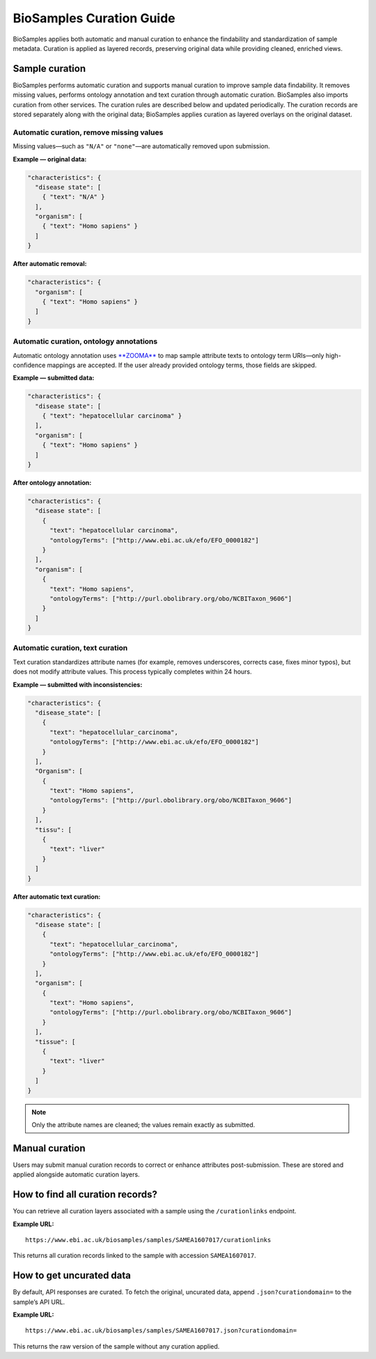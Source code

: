 BioSamples Curation Guide
==========================

BioSamples applies both automatic and manual curation to enhance the findability and standardization of sample metadata. Curation is applied as layered records, preserving original data while providing cleaned, enriched views.

Sample curation
---------------

BioSamples performs automatic curation and supports manual curation to improve sample data findability. It removes missing values, performs ontology annotation and text curation through automatic curation. BioSamples also imports curation from other services. The curation rules are described below and updated periodically. The curation records are stored separately along with the original data; BioSamples applies curation as layered overlays on the original dataset.

Automatic curation, remove missing values
~~~~~~~~~~~~~~~~~~~~~~~~~~~~~~~~~~~~~~~~~

Missing values—such as ``"N/A"`` or ``"none"``—are automatically removed upon submission.

**Example — original data:**

.. code-block:: json

   "characteristics": {
     "disease state": [
       { "text": "N/A" }
     ],
     "organism": [
       { "text": "Homo sapiens" }
     ]
   }

**After automatic removal:**

.. code-block:: json

   "characteristics": {
     "organism": [
       { "text": "Homo sapiens" }
     ]
   }

Automatic curation, ontology annotations
~~~~~~~~~~~~~~~~~~~~~~~~~~~~~~~~~~~~~~~~

Automatic ontology annotation uses `**ZOOMA** <https://www.ebi.ac.uk/spot/zooma/>`_ to map sample attribute texts to ontology term URIs—only high-confidence mappings are accepted. If the user already provided ontology terms, those fields are skipped.

**Example — submitted data:**

.. code-block:: json

   "characteristics": {
     "disease state": [
       { "text": "hepatocellular carcinoma" }
     ],
     "organism": [
       { "text": "Homo sapiens" }
     ]
   }

**After ontology annotation:**

.. code-block:: json

   "characteristics": {
     "disease state": [
       {
         "text": "hepatocellular carcinoma",
         "ontologyTerms": ["http://www.ebi.ac.uk/efo/EFO_0000182"]
       }
     ],
     "organism": [
       {
         "text": "Homo sapiens",
         "ontologyTerms": ["http://purl.obolibrary.org/obo/NCBITaxon_9606"]
       }
     ]
   }

Automatic curation, text curation
~~~~~~~~~~~~~~~~~~~~~~~~~~~~~~~~~

Text curation standardizes attribute names (for example, removes underscores, corrects case, fixes minor typos), but does not modify attribute values. This process typically completes within 24 hours.

**Example — submitted with inconsistencies:**

.. code-block:: json

   "characteristics": {
     "disease_state": [
       {
         "text": "hepatocellular_carcinoma",
         "ontologyTerms": ["http://www.ebi.ac.uk/efo/EFO_0000182"]
       }
     ],
     "Organism": [
       {
         "text": "Homo sapiens",
         "ontologyTerms": ["http://purl.obolibrary.org/obo/NCBITaxon_9606"]
       }
     ],
     "tissu": [
       {
         "text": "liver"
       }
     ]
   }

**After automatic text curation:**

.. code-block:: json

   "characteristics": {
     "disease state": [
       {
         "text": "hepatocellular_carcinoma",
         "ontologyTerms": ["http://www.ebi.ac.uk/efo/EFO_0000182"]
       }
     ],
     "organism": [
       {
         "text": "Homo sapiens",
         "ontologyTerms": ["http://purl.obolibrary.org/obo/NCBITaxon_9606"]
       }
     ],
     "tissue": [
       {
         "text": "liver"
       }
     ]
   }

.. note::

   Only the attribute names are cleaned; the values remain exactly as submitted.

Manual curation
---------------

Users may submit manual curation records to correct or enhance attributes post-submission. These are stored and applied alongside automatic curation layers.

How to find all curation records?
---------------------------------

You can retrieve all curation layers associated with a sample using the ``/curationlinks`` endpoint.

**Example URL:**

::

   https://www.ebi.ac.uk/biosamples/samples/SAMEA1607017/curationlinks

This returns all curation records linked to the sample with accession ``SAMEA1607017``.

How to get uncurated data
-------------------------

By default, API responses are curated. To fetch the original, uncurated data, append ``.json?curationdomain=`` to the sample’s API URL.

**Example URL:**

::

   https://www.ebi.ac.uk/biosamples/samples/SAMEA1607017.json?curationdomain=

This returns the raw version of the sample without any curation applied.
